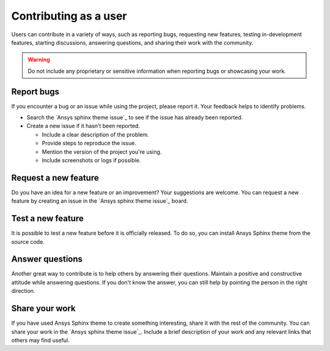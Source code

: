 Contributing as a user
######################

Users can contribute in a variety of ways, such as reporting bugs, requesting
new features, testing in-development features, starting discussions, answering
questions, and sharing their work with the community.

.. warning::

    Do not include any proprietary or sensitive information when reporting bugs
    or showcasing your work.

.. grid:: 1 1 3 3

    .. grid-item-card:: :fa:`bug` Report bugs
        :padding: 2 2 2 2
        :link: report-bugs
        :link-type: ref

        Found a bug? Report it here.

    .. grid-item-card:: :fa:`lightbulb` Request a new feature
        :padding: 2 2 2 2
        :link: request-a-new-feature
        :link-type: ref

        Got an idea for a new feature? Share it!

    .. grid-item-card:: :fa:`vial-circle-check` Test a new feature
        :padding: 2 2 2 2
        :link: test-a-new-feature
        :link-type: ref

        Anxious to try out a new feature? Here's how you can do it.

    .. grid-item-card:: :fa:`comment-dots` Answer questions
        :padding: 2 2 2 2
        :link: answer-questions
        :link-type: ref

        Help others by answering their questions.

    .. grid-item-card:: :fa:`bullhorn` Share your work
        :padding: 2 2 2 2
        :link: share-your-work
        :link-type: ref

        Share your work with the community.

.. _report-bugs:

Report bugs
===========

If you encounter a bug or an issue while using the project, please report it.
Your feedback helps to identify problems.

- Search the `Ansys sphinx theme issue`_ to see if the issue has already been reported.

- Create a new issue if it hasn’t been reported.

  - Include a clear description of the problem.
  - Provide steps to reproduce the issue.
  - Mention the version of the project you're using.
  - Include screenshots or logs if possible.

.. _request-a-new-feature:

Request a new feature
=====================

Do you have an idea for a new feature or an improvement? Your suggestions are
welcome. You can request a new feature by creating an issue in the `Ansys sphinx theme issue`_
board.

.. _test-a-new-feature:

Test a new feature
==================

It is possible to test a new feature before it is officially released. To do
so, you can install Ansys Sphinx theme from the source code.

.. _answer-questions:

Answer questions
================

Another great way to contribute is to help others by answering their questions.
Maintain a positive and constructive attitude while answering questions. If you
don't know the answer, you can still help by pointing the person in the right
direction.

.. _share-your-work:

Share your work
===============

If you have used Ansys Sphinx theme to create something interesting, share it with the rest
of the community. You can share your work in the `Ansys sphinx theme issue`_. Include
a brief description of your work and any relevant links that others may find
useful.